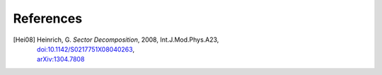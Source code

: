 ..
   Collect all citations in one place

.. TODO: redirect citations in the code to this page

References
==========

.. [Hei08] | Heinrich, G. *Sector Decomposition*, 2008, Int.J.Mod.Phys.A23,
           | `doi:10.1142/S0217751X08040263 <http://dx.doi.org/10.1142/S0217751X08040263>`_,
           | `arXiv:1304.7808 <http://arxiv.org/abs/1304.7808>`_


